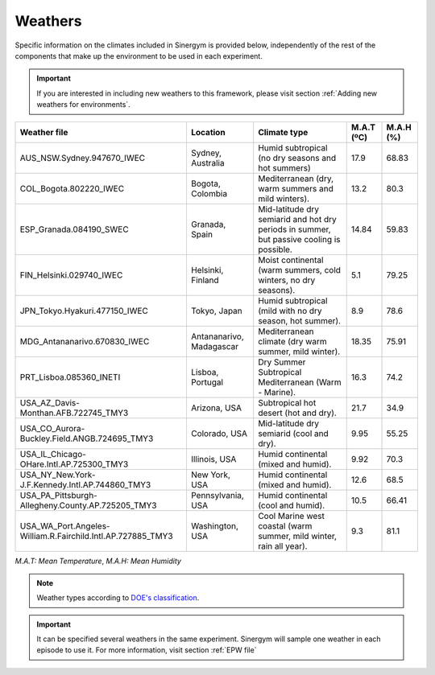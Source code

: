 ############
Weathers
############

Specific information on the climates included in Sinergym is provided below, 
independently of the rest of the components that make up the environment to 
be used in each experiment.

.. important:: If you are interested in including new weathers to this framework, 
               please visit section :ref:`Adding new weathers for environments`.

+--------------------------------------------------------------+---------------------------+--------------------------------------------------------------------------------------------+-------------+------------+
| Weather file                                                 | Location                  | Climate type                                                                               | M.A.T (ºC)  | M.A.H (%)  |
+==============================================================+===========================+============================================================================================+=============+============+
| AUS_NSW.Sydney.947670_IWEC                                   | Sydney, Australia         | Humid subtropical (no dry seasons and hot summers)                                         | 17.9        | 68.83      |
+--------------------------------------------------------------+---------------------------+--------------------------------------------------------------------------------------------+-------------+------------+
| COL_Bogota.802220_IWEC                                       | Bogota, Colombia          | Mediterranean (dry, warm summers and mild winters).                                        | 13.2        | 80.3       |
+--------------------------------------------------------------+---------------------------+--------------------------------------------------------------------------------------------+-------------+------------+
| ESP_Granada.084190_SWEC                                      | Granada, Spain            | Mid-latitude dry semiarid and hot dry periods in summer, but passive cooling is possible.  | 14.84       | 59.83      |
+--------------------------------------------------------------+---------------------------+--------------------------------------------------------------------------------------------+-------------+------------+
| FIN_Helsinki.029740_IWEC                                     | Helsinki, Finland         | Moist continental (warm summers, cold winters, no dry seasons).                            | 5.1         | 79.25      |
+--------------------------------------------------------------+---------------------------+--------------------------------------------------------------------------------------------+-------------+------------+
| JPN_Tokyo.Hyakuri.477150_IWEC                                | Tokyo, Japan              | Humid subtropical (mild with no dry season, hot summer).                                   | 8.9         | 78.6       |
+--------------------------------------------------------------+---------------------------+--------------------------------------------------------------------------------------------+-------------+------------+
| MDG_Antananarivo.670830_IWEC                                 | Antananarivo, Madagascar  | Mediterranean climate (dry warm summer, mild winter).                                      | 18.35       | 75.91      |
+--------------------------------------------------------------+---------------------------+--------------------------------------------------------------------------------------------+-------------+------------+
| PRT_Lisboa.085360_INETI                                      | Lisboa, Portugal          | Dry Summer Subtropical Mediterranean (Warm - Marine).                                      | 16.3        | 74.2       |
+--------------------------------------------------------------+---------------------------+--------------------------------------------------------------------------------------------+-------------+------------+
| USA_AZ_Davis-Monthan.AFB.722745_TMY3                         | Arizona, USA              | Subtropical hot desert (hot and dry).                                                      | 21.7        | 34.9       |
+--------------------------------------------------------------+---------------------------+--------------------------------------------------------------------------------------------+-------------+------------+
| USA_CO_Aurora-Buckley.Field.ANGB.724695_TMY3                 | Colorado, USA             | Mid-latitude dry semiarid (cool and dry).                                                  | 9.95        | 55.25      |
+--------------------------------------------------------------+---------------------------+--------------------------------------------------------------------------------------------+-------------+------------+
| USA_IL_Chicago-OHare.Intl.AP.725300_TMY3                     | Illinois, USA             | Humid continental (mixed and humid).                                                       | 9.92        | 70.3       |
+--------------------------------------------------------------+---------------------------+--------------------------------------------------------------------------------------------+-------------+------------+
| USA_NY_New.York-J.F.Kennedy.Intl.AP.744860_TMY3              | New York, USA             | Humid continental (mixed and humid).                                                       | 12.6        | 68.5       |
+--------------------------------------------------------------+---------------------------+--------------------------------------------------------------------------------------------+-------------+------------+
| USA_PA_Pittsburgh-Allegheny.County.AP.725205_TMY3            | Pennsylvania, USA         | Humid continental (cool and humid).                                                        | 10.5        | 66.41      |
+--------------------------------------------------------------+---------------------------+--------------------------------------------------------------------------------------------+-------------+------------+
| USA_WA_Port.Angeles-William.R.Fairchild.Intl.AP.727885_TMY3  | Washington, USA           | Cool Marine west coastal (warm summer, mild winter, rain all year).                        | 9.3         | 81.1       |
+--------------------------------------------------------------+---------------------------+--------------------------------------------------------------------------------------------+-------------+------------+

*M.A.T: Mean Temperature*,
*M.A.H: Mean Humidity*

.. note:: Weather types according to `DOE's
          classification <https://www.energycodes.gov/development/commercial/prototype_models#TMY3>`__.

.. important:: It can be specified several weathers in the same experiment. Sinergym will sample one weather in each episode to use it. For more
               information, visit section :ref:`EPW file`

